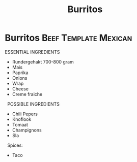 #+title: Burritos

* Burritos :Beef:Template:Mexican:
ESSENTIAL INGREDIENTS 
- Rundergehakt 700-800 gram 
- Mais 
- Paprika 
- Onions 
- Wrap 
- Cheese 
- Creme fraiche 
 
POSSIBLE INGREDIENTS 
- Chili Pepers 
- Knoflook 
- Tomaat 
- Champignons 
- Sla 
 
Spices: 
- Taco
